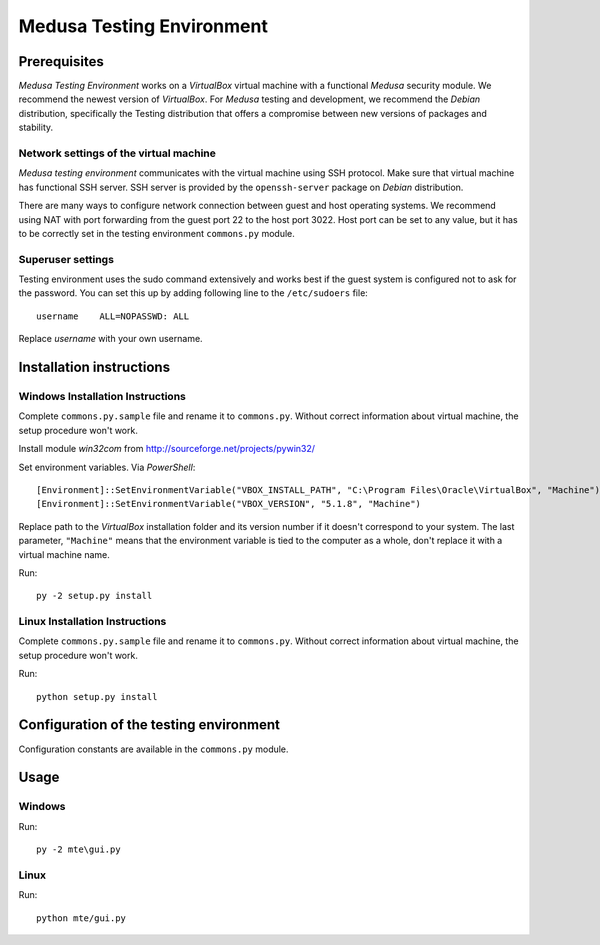 Medusa Testing Environment
==========================

Prerequisites
-------------

*Medusa Testing Environment* works on a *VirtualBox* virtual machine with a functional *Medusa* security module.
We recommend the newest version of *VirtualBox*.
For *Medusa* testing and development, we recommend the *Debian* distribution, specifically the Testing distribution that offers a compromise between new versions of packages and stability.

Network settings of the virtual machine
~~~~~~~~~~~~~~~~~~~~~~~~~~~~~~~~~~~~~~~

*Medusa testing environment* communicates with the virtual machine using SSH protocol.
Make sure that virtual machine has functional SSH server.
SSH server is provided by the ``openssh-server`` package on *Debian* distribution.

There are many ways to configure network connection between guest and host operating systems.
We recommend using NAT with port forwarding from the guest port 22 to the host port 3022.
Host port can be set to any value, but it has to be correctly set in the testing environment ``commons.py`` module.

.. image:: doc/img/network_settings.png

.. image:: doc/img/port_forwarding.png

Superuser settings
~~~~~~~~~~~~~~~~~~

Testing environment uses the sudo command extensively and works best if the guest system is configured not to ask for
the password. You can set this up by adding following line to the ``/etc/sudoers`` file::

    username    ALL=NOPASSWD: ALL

Replace *username* with your own username.

Installation instructions
-------------------------

Windows Installation Instructions
~~~~~~~~~~~~~~~~~~~~~~~~~~~~~~~~~

Complete ``commons.py.sample`` file and rename it to ``commons.py``.
Without correct information about virtual machine, the setup procedure won't work.

Install module *win32com* from http://sourceforge.net/projects/pywin32/

Set environment variables.
Via *PowerShell*::

    [Environment]::SetEnvironmentVariable("VBOX_INSTALL_PATH", "C:\Program Files\Oracle\VirtualBox", "Machine")
    [Environment]::SetEnvironmentVariable("VBOX_VERSION", "5.1.8", "Machine")

Replace path to the *VirtualBox* installation folder and its version number if it doesn't correspond to your system.
The last parameter, ``"Machine"`` means that the environment variable is tied to the computer as a whole, don't replace it with a virtual machine name.

Run::

    py -2 setup.py install


Linux Installation Instructions
~~~~~~~~~~~~~~~~~~~~~~~~~~~~~~~

Complete ``commons.py.sample`` file and rename it to ``commons.py``.
Without correct information about virtual machine, the setup procedure won't work.

Run::

    python setup.py install

Configuration of the testing environment
----------------------------------------

Configuration constants are available in the ``commons.py`` module.

Usage
-----

Windows
~~~~~~~

Run::

    py -2 mte\gui.py

Linux
~~~~~

Run::

    python mte/gui.py
